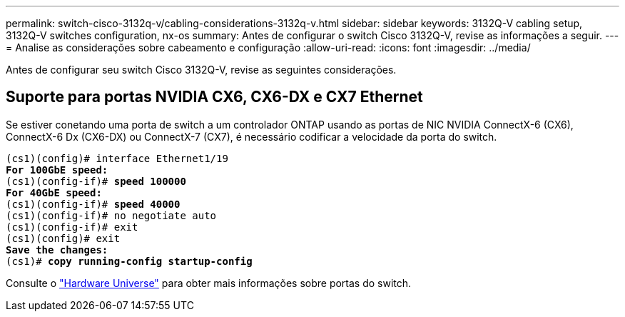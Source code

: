 ---
permalink: switch-cisco-3132q-v/cabling-considerations-3132q-v.html 
sidebar: sidebar 
keywords: 3132Q-V cabling setup, 3132Q-V switches configuration, nx-os 
summary: Antes de configurar o switch Cisco 3132Q-V, revise as informações a seguir. 
---
= Analise as considerações sobre cabeamento e configuração
:allow-uri-read: 
:icons: font
:imagesdir: ../media/


[role="lead"]
Antes de configurar seu switch Cisco 3132Q-V, revise as seguintes considerações.



== Suporte para portas NVIDIA CX6, CX6-DX e CX7 Ethernet

Se estiver conetando uma porta de switch a um controlador ONTAP usando as portas de NIC NVIDIA ConnectX-6 (CX6), ConnectX-6 Dx (CX6-DX) ou ConnectX-7 (CX7), é necessário codificar a velocidade da porta do switch.

[listing, subs="+quotes"]
----
(cs1)(config)# interface Ethernet1/19
*For 100GbE speed:*
(cs1)(config-if)# *speed 100000*
*For 40GbE speed:*
(cs1)(config-if)# *speed 40000*
(cs1)(config-if)# no negotiate auto
(cs1)(config-if)# exit
(cs1)(config)# exit
*Save the changes:*
(cs1)# *copy running-config startup-config*
----
Consulte o https://hwu.netapp.com/Switch/Index["Hardware Universe"^] para obter mais informações sobre portas do switch.
